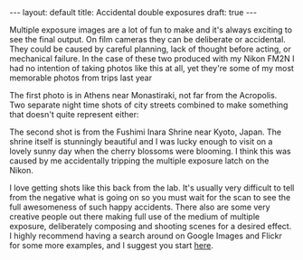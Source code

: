 #+BEGIN_HTML
---
layout: default
title: Accidental double exposures
draft: true
---
#+END_HTML

Multiple exposure images are a lot of fun to make and it's always exciting to see the final output. On film cameras they
can be deliberate or accidental. They could be caused by careful planning, lack of thought before acting, or mechanical
failure. In the case of these two produced with my Nikon FM2N I had no intention of taking photos like this at all, yet
they're some of my most memorable photos from trips last year

The first photo is in Athens near Monastiraki, not far from the Acropolis. Two separate night time shots of city streets
combined to make something that doesn't quite represent either:

[[../images/2015/11/IMG_20141029_0014.jpg]]

The second shot is from the Fushimi Inara Shrine near Kyoto, Japan. The shrine itself is stunningly beautiful and I was
lucky enough to visit on a lovely sunny day when the cherry blossoms were blooming. I think this was caused by me
accidentally tripping the multiple exposure latch on the Nikon.

[[../images/2015/11/IMG_20150524_0021.jpg]]

I love getting shots like this back from the lab. It's usually very difficult to tell from the negative what is going on
so you must wait for the scan to see the full awesomeness of such happy accidents. There also are some very creative
people out there making full use of the medium of multiple exposure, deliberately composing and shooting scenes for a
desired effect. I highly recommend having a search around on Google Images and Flickr for some more examples, and I
suggest you start [[http://www.thisiscolossal.com/tags/multiple-exposures/][here]].
